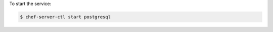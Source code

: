 .. This is an included how-to. 


To start the service:

.. code-block:: bash

   $ chef-server-ctl start postgresql